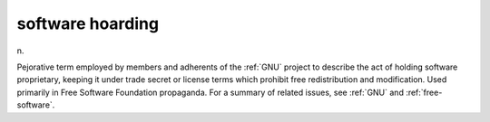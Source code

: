 .. _software-hoarding:

============================================================
software hoarding
============================================================

n\.

Pejorative term employed by members and adherents of the :ref:`GNU` project to describe the act of holding software proprietary, keeping it under trade secret or license terms which prohibit free redistribution and modification.
Used primarily in Free Software Foundation propaganda.
For a summary of related issues, see :ref:`GNU` and :ref:`free-software`\.

